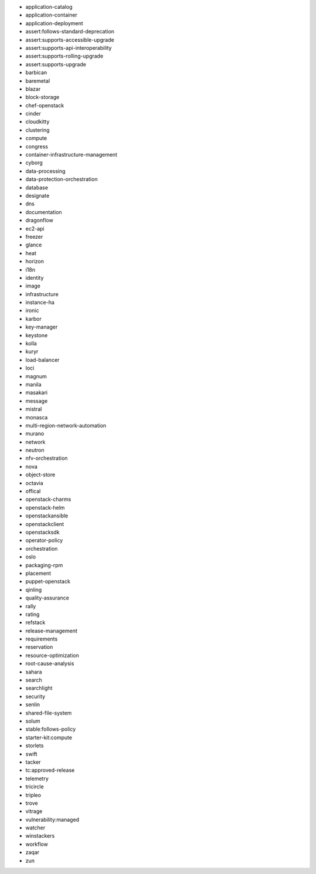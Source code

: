 * application-catalog 
* application-container 
* application-deployment 
* assert:follows-standard-deprecation 
* assert:supports-accessible-upgrade 
* assert:supports-api-interoperability 
* assert:supports-rolling-upgrade 
* assert:supports-upgrade 
* barbican 
* baremetal 
* blazar 
* block-storage 
* chef-openstack 
* cinder 
* cloudkitty 
* clustering 
* compute 
* congress 
* container-infrastructure-management 
* cyborg 
* data-processing 
* data-protection-orchestration 
* database 
* designate 
* dns 
* documentation 
* dragonflow 
* ec2-api 
* freezer 
* glance 
* heat 
* horizon 
* i18n 
* identity 
* image 
* infrastructure 
* instance-ha 
* ironic 
* karbor 
* key-manager 
* keystone 
* kolla 
* kuryr 
* load-balancer 
* loci 
* magnum 
* manila 
* masakari 
* message 
* mistral 
* monasca 
* multi-region-network-automation 
* murano 
* network 
* neutron 
* nfv-orchestration 
* nova 
* object-store 
* octavia 
* offical 
* openstack-charms 
* openstack-helm 
* openstackansible 
* openstackclient 
* openstacksdk 
* operator-policy 
* orchestration 
* oslo 
* packaging-rpm 
* placement 
* puppet-openstack 
* qinling 
* quality-assurance 
* rally 
* rating 
* refstack 
* release-management 
* requirements 
* reservation 
* resource-optimization 
* root-cause-analysis 
* sahara 
* search 
* searchlight 
* security 
* senlin 
* shared-file-system 
* solum 
* stable:follows-policy 
* starter-kit:compute 
* storlets 
* swift 
* tacker 
* tc:approved-release 
* telemetry 
* tricircle 
* tripleo 
* trove 
* vitrage 
* vulnerability:managed 
* watcher 
* winstackers 
* workflow 
* zaqar 
* zun 
